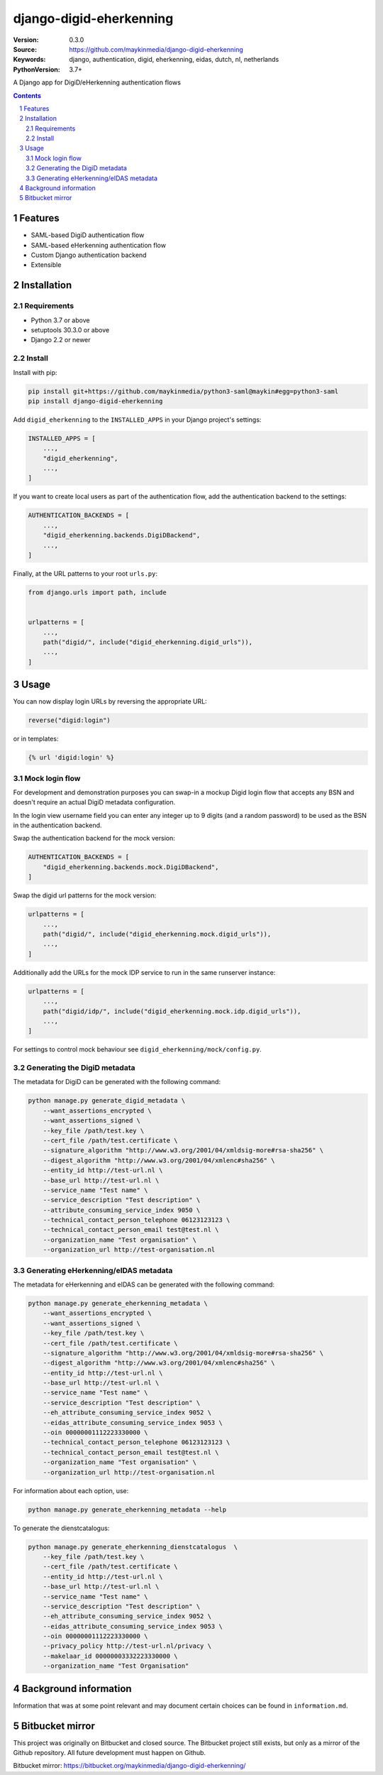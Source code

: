 ========================
django-digid-eherkenning
========================

:Version: 0.3.0
:Source: https://github.com/maykinmedia/django-digid-eherkenning
:Keywords: django, authentication, digid, eherkenning, eidas, dutch, nl, netherlands
:PythonVersion: 3.7+

|build-status| |code-quality| |black| |coverage|

|python-versions| |django-versions| |pypi-version|

A Django app for DigiD/eHerkenning authentication flows

.. contents::

.. section-numbering::

Features
========

* SAML-based DigiD authentication flow
* SAML-based eHerkenning authentication flow
* Custom Django authentication backend
* Extensible

Installation
============

Requirements
------------

* Python 3.7 or above
* setuptools 30.3.0 or above
* Django 2.2 or newer


Install
-------

Install with pip:

.. code-block:: bash

    pip install git+https://github.com/maykinmedia/python3-saml@maykin#egg=python3-saml
    pip install django-digid-eherkenning

Add ``digid_eherkenning`` to the ``INSTALLED_APPS`` in your Django project's settings:

.. code-block:: py

    INSTALLED_APPS = [
        ...,
        "digid_eherkenning",
        ...,
    ]

If you want to create local users as part of the authentication flow, add the
authentication backend to the settings:

.. code-block:: py

    AUTHENTICATION_BACKENDS = [
        ...,
        "digid_eherkenning.backends.DigiDBackend",
        ...,
    ]

Finally, at the URL patterns to your root ``urls.py``:

.. code-block:: py

    from django.urls import path, include


    urlpatterns = [
        ...,
        path("digid/", include("digid_eherkenning.digid_urls")),
        ...,
    ]

Usage
=====

You can now display login URLs by reversing the appropriate URL:

.. code-block:: py

    reverse("digid:login")

or in templates:

.. code-block:: django

    {% url 'digid:login' %}


Mock login flow
---------------

For development and demonstration purposes you can swap-in a mockup Digid login flow
that accepts any BSN and doesn't require an actual DigiD metadata configuration.

In the login view username field you can enter any integer up to 9 digits
(and a random password) to be used as the BSN in the authentication backend.

Swap the authentication backend for the mock version:

.. code-block:: py

    AUTHENTICATION_BACKENDS = [
        "digid_eherkenning.backends.mock.DigiDBackend",
    ]

Swap the digid url patterns for the mock version:

.. code-block:: py

    urlpatterns = [
        ...,
        path("digid/", include("digid_eherkenning.mock.digid_urls")),
        ...,
    ]

Additionally add the URLs for the mock IDP service to run in the same runserver instance:

.. code-block:: py

    urlpatterns = [
        ...,
        path("digid/idp/", include("digid_eherkenning.mock.idp.digid_urls")),
        ...,
    ]

For settings to control mock behaviour see ``digid_eherkenning/mock/config.py``.

Generating the DigiD metadata
-----------------------------

The metadata for DigiD can be generated with the following command:

.. code-block:: bash

    python manage.py generate_digid_metadata \
        --want_assertions_encrypted \
        --want_assertions_signed \
        --key_file /path/test.key \
        --cert_file /path/test.certificate \
        --signature_algorithm "http://www.w3.org/2001/04/xmldsig-more#rsa-sha256" \
        --digest_algorithm "http://www.w3.org/2001/04/xmlenc#sha256" \
        --entity_id http://test-url.nl \
        --base_url http://test-url.nl \
        --service_name "Test name" \
        --service_description "Test description" \
        --attribute_consuming_service_index 9050 \
        --technical_contact_person_telephone 06123123123 \
        --technical_contact_person_email test@test.nl \
        --organization_name "Test organisation" \
        --organization_url http://test-organisation.nl

Generating eHerkenning/eIDAS metadata
-------------------------------------

The metadata for eHerkenning and eIDAS can be generated with the following command:

.. code-block:: bash

    python manage.py generate_eherkenning_metadata \
        --want_assertions_encrypted \
        --want_assertions_signed \
        --key_file /path/test.key \
        --cert_file /path/test.certificate \
        --signature_algorithm "http://www.w3.org/2001/04/xmldsig-more#rsa-sha256" \
        --digest_algorithm "http://www.w3.org/2001/04/xmlenc#sha256" \
        --entity_id http://test-url.nl \
        --base_url http://test-url.nl \
        --service_name "Test name" \
        --service_description "Test description" \
        --eh_attribute_consuming_service_index 9052 \
        --eidas_attribute_consuming_service_index 9053 \
        --oin 00000001112223330000 \
        --technical_contact_person_telephone 06123123123 \
        --technical_contact_person_email test@test.nl \
        --organization_name "Test organisation" \
        --organization_url http://test-organisation.nl

For information about each option, use:

.. code-block:: bash

    python manage.py generate_eherkenning_metadata --help

To generate the dienstcatalogus:

.. code-block:: bash

    python manage.py generate_eherkenning_dienstcatalogus  \
        --key_file /path/test.key \
        --cert_file /path/test.certificate \
        --entity_id http://test-url.nl \
        --base_url http://test-url.nl \
        --service_name "Test name" \
        --service_description "Test description" \
        --eh_attribute_consuming_service_index 9052 \
        --eidas_attribute_consuming_service_index 9053 \
        --oin 00000001112223330000 \
        --privacy_policy http://test-url.nl/privacy \
        --makelaar_id 00000003332223330000 \
        --organization_name "Test Organisation"

Background information
======================

Information that was at some point relevant and may document certain choices can
be found in ``information.md``.

Bitbucket mirror
================

This project was originally on Bitbucket and closed source. The Bitbucket project still
exists, but only as a mirror of the Github repository. All future development must
happen on Github.

Bitbucket mirror: https://bitbucket.org/maykinmedia/django-digid-eherkenning/


.. |build-status| image:: https://github.com/maykinmedia/django-digid-eherkenning/workflows/Run%20CI/badge.svg
    :alt: Build status
    :target: https://github.com/maykinmedia/django-digid-eherkenning/actions?query=workflow%3A%22Run+CI%22

.. |code-quality| image:: https://github.com/maykinmedia/django-digid-eherkenning/workflows/Code%20quality%20checks/badge.svg
     :alt: Code quality checks
     :target: https://github.com/maykinmedia/django-digid-eherkenning/actions?query=workflow%3A%22Code+quality+checks%22

.. |black| image:: https://img.shields.io/badge/code%20style-black-000000.svg
    :target: https://github.com/psf/black

.. |coverage| image:: https://codecov.io/gh/maykinmedia/django-digid-eherkenning/branch/master/graph/badge.svg?token=LNK592C9B2
    :target: https://codecov.io/gh/maykinmedia/django-digid-eherkenning
    :alt: Coverage status

.. |python-versions| image:: https://img.shields.io/pypi/pyversions/django-digid-eherkenning.svg

.. |django-versions| image:: https://img.shields.io/pypi/djversions/django-digid-eherkenning.svg

.. |pypi-version| image:: https://img.shields.io/pypi/v/django-digid-eherkenning.svg
    :target: https://pypi.org/project/django-digid-eherkenning/

